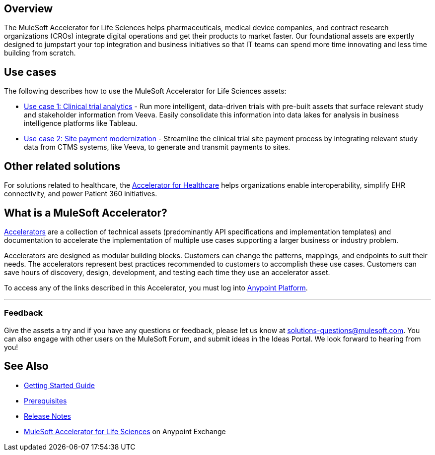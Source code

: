 == Overview

The MuleSoft Accelerator for Life Sciences helps pharmaceuticals, medical device companies, and contract research organizations (CROs) integrate digital operations and get their products to market faster. Our foundational assets are expertly designed to jumpstart your top integration and business initiatives so that IT teams can spend more time innovating and less time building from scratch.

== Use cases

The following describes how to use the MuleSoft Accelerator for Life Sciences assets:

* https://anypoint.mulesoft.com/exchange/org.mule.examples/mulesoft-accelerator-for-life-sciences/minor/1.1/draft/pages/Use%20case%201%20-%20Clinical%20trial%20analytics/[Use case 1: Clinical trial analytics^] - Run more intelligent, data-driven trials with pre-built assets that surface relevant study and stakeholder information from Veeva. Easily consolidate this information into data lakes for analysis in business intelligence platforms like Tableau.
* https://anypoint.mulesoft.com/exchange/org.mule.examples/mulesoft-accelerator-for-life-sciences/minor/1.1/pages/Use%20case%202%20-%20Site%20payment%20modernization/[Use case 2: Site payment modernization^] - Streamline the clinical trial site payment process by integrating relevant study data from CTMS systems, like Veeva, to generate and transmit payments to sites.

== Other related solutions

For solutions related to healthcare, the https://anypoint.mulesoft.com/exchange/org.mule.examples/catalyst-accelerator-for-healthcare[Accelerator for Healthcare^] helps organizations enable interoperability, simplify EHR connectivity, and power Patient 360 initiatives.

== What is a MuleSoft Accelerator?

https://anypoint.mulesoft.com/exchange/org.mule.examples/mulesoft-accelerators-introduction/[Accelerators^] are a collection of technical assets (predominantly API specifications and implementation templates) and documentation to accelerate the implementation of multiple use cases supporting a larger business or industry problem.

Accelerators are designed as modular building blocks. Customers can change the patterns, mappings, and endpoints to suit their needs. The accelerators represent best practices recommended to customers to accomplish these use cases. Customers can save hours of discovery, design, development, and testing each time they use an accelerator asset.

To access any of the links described in this Accelerator, you must log into https://anypoint.mulesoft.com/login/[Anypoint Platform^].

'''

=== Feedback

Give the assets a try and if you have any questions or feedback, please let us know at link:mailto:solutions-questions@mulesoft.com[solutions-questions@mulesoft.com]. You can also engage with other users on the MuleSoft Forum, and submit ideas in the Ideas Portal. We look forward to hearing from you!

== See Also

* xref:accelerators-home::getting-started.adoc[Getting Started Guide]
* xref:prerequisites.adoc[Prerequisites]
* xref:release-notes.adoc[Release Notes]
* https://www.mulesoft.com/exchange/dfb8ffc8-d878-4ae3-a4ad-7d2c4424f95a/mulesoft-accelerator-for-life-sciences/[MuleSoft Accelerator for Life Sciences^] on Anypoint Exchange